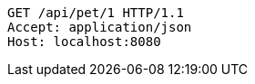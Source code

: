 [source,http,options="nowrap"]
----
GET /api/pet/1 HTTP/1.1
Accept: application/json
Host: localhost:8080

----